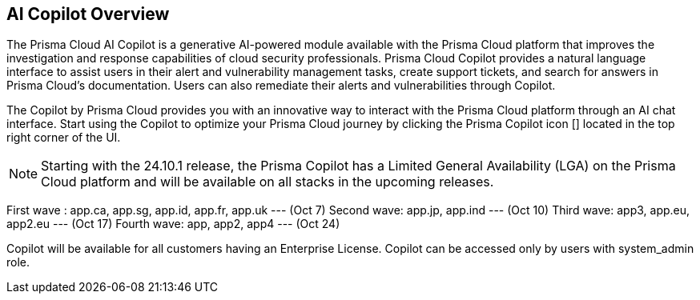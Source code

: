== AI Copilot Overview

The Prisma Cloud AI Copilot is a generative AI-powered module available with the Prisma Cloud platform that improves the investigation and response capabilities of cloud security professionals. 
Prisma Cloud Copilot provides a natural language interface to assist users in their alert and vulnerability management tasks, create support tickets, and search for answers in Prisma Cloud’s documentation. Users can also remediate their alerts and vulnerabilities through Copilot.


The Copilot by Prisma Cloud provides you with an innovative way to interact with the Prisma Cloud platform through an AI chat interface. Start using the Copilot to optimize your Prisma Cloud journey by clicking the Prisma Copilot icon [] located in the top right corner of the UI.

NOTE: Starting with the 24.10.1 release, the Prisma Copilot has a Limited General Availability (LGA) on the Prisma Cloud platform and will be available on all stacks in the upcoming releases.

First wave : app.ca, app.sg, app.id, app.fr, app.uk --- (Oct 7)
Second wave: app.jp, app.ind --- (Oct 10)
Third wave: app3, app.eu, app2.eu --- (Oct 17)
Fourth wave: app, app2, app4 --- (Oct 24)

Copilot will be available for all customers having an Enterprise License.
Copilot can be accessed only by users with system_admin role.


// RN: Blurb in October 10.1 > New Features
// Doc: Content Collections > New collection > AI Copilot
// Additional content update in:
//  -Alerts
//  -S&I
//  -Vulnerabilities
// Use Cases:
//  -How to open Support Case using Copilot
//  -How to find related docs